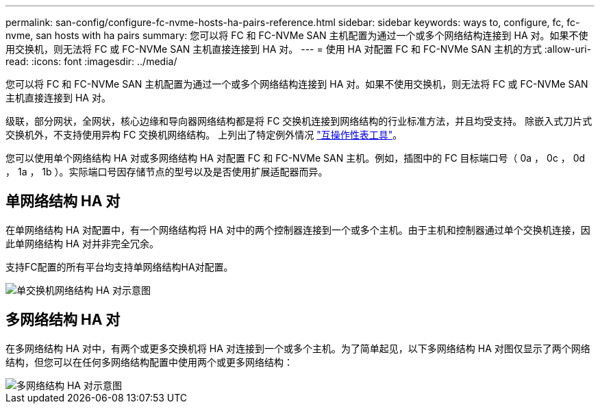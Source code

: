 ---
permalink: san-config/configure-fc-nvme-hosts-ha-pairs-reference.html 
sidebar: sidebar 
keywords: ways to, configure, fc, fc-nvme, san hosts with ha pairs 
summary: 您可以将 FC 和 FC-NVMe SAN 主机配置为通过一个或多个网络结构连接到 HA 对。如果不使用交换机，则无法将 FC 或 FC-NVMe SAN 主机直接连接到 HA 对。 
---
= 使用 HA 对配置 FC 和 FC-NVMe SAN 主机的方式
:allow-uri-read: 
:icons: font
:imagesdir: ../media/


[role="lead"]
您可以将 FC 和 FC-NVMe SAN 主机配置为通过一个或多个网络结构连接到 HA 对。如果不使用交换机，则无法将 FC 或 FC-NVMe SAN 主机直接连接到 HA 对。

级联，部分网状，全网状，核心边缘和导向器网络结构都是将 FC 交换机连接到网络结构的行业标准方法，并且均受支持。  除嵌入式刀片式交换机外，不支持使用异构 FC 交换机网络结构。  上列出了特定例外情况 link:https://imt.netapp.com/matrix/["互操作性表工具"]。

您可以使用单个网络结构 HA 对或多网络结构 HA 对配置 FC 和 FC-NVMe SAN 主机。例如，插图中的 FC 目标端口号（ 0a ， 0c ， 0d ， 1a ， 1b ）。实际端口号因存储节点的型号以及是否使用扩展适配器而异。



== 单网络结构 HA 对

在单网络结构 HA 对配置中，有一个网络结构将 HA 对中的两个控制器连接到一个或多个主机。由于主机和控制器通过单个交换机连接，因此单网络结构 HA 对并非完全冗余。

支持FC配置的所有平台均支持单网络结构HA对配置。

image::../media/scrn_en_drw_fc-62xx-single-HA.png[单交换机网络结构 HA 对示意图]



== 多网络结构 HA 对

在多网络结构 HA 对中，有两个或更多交换机将 HA 对连接到一个或多个主机。为了简单起见，以下多网络结构 HA 对图仅显示了两个网络结构，但您可以在任何多网络结构配置中使用两个或更多网络结构：

image::../media/scrn_en_drw_fc-32xx-multi-HA.png[多网络结构 HA 对示意图]
